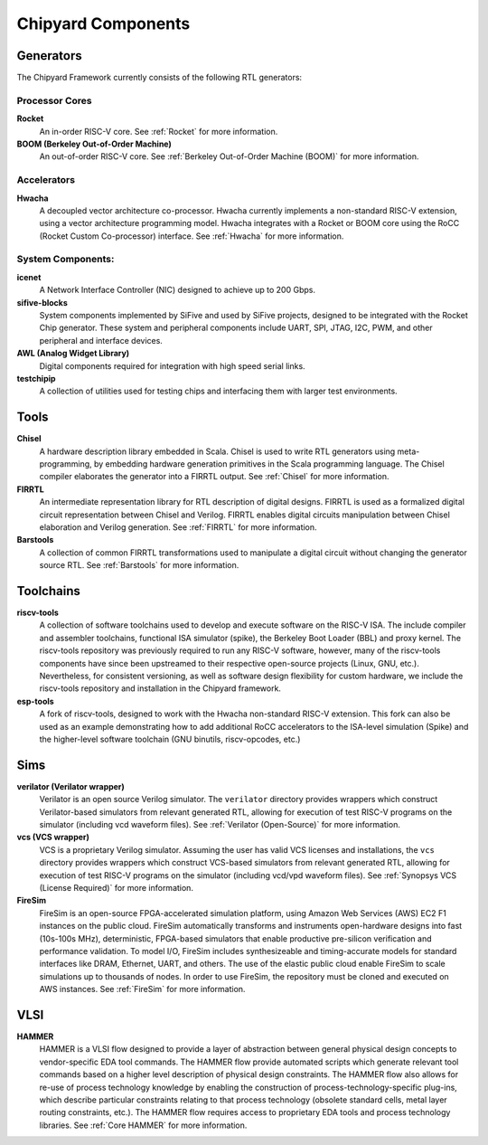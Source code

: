 .. _chipyard-components:

Chipyard Components
===============================

Generators
-------------------------------------------

The Chipyard Framework currently consists of the following RTL generators:

Processor Cores
^^^^^^^^^^^^^^^^^^^^^^^^^^^^^^^^^^^^^^^

**Rocket**
  An in-order RISC-V core.
  See :ref:`Rocket` for more information.

**BOOM (Berkeley Out-of-Order Machine)**
  An out-of-order RISC-V core.
  See :ref:`Berkeley Out-of-Order Machine (BOOM)` for more information.

Accelerators
^^^^^^^^^^^^^^^^^^^^^^^^^^^^^^^^^^^^^^^

**Hwacha**
  A decoupled vector architecture co-processor.
  Hwacha currently implements a non-standard RISC-V extension, using a vector architecture programming model.
  Hwacha integrates with a Rocket or BOOM core using the RoCC (Rocket Custom Co-processor) interface.
  See :ref:`Hwacha` for more information.

System Components:
^^^^^^^^^^^^^^^^^^^^^^^^^^^^^^^^^^^^^^^

**icenet**
  A Network Interface Controller (NIC) designed to achieve up to 200 Gbps.

**sifive-blocks**
  System components implemented by SiFive and used by SiFive projects, designed to be integrated with the Rocket Chip generator.
  These system and peripheral components include UART, SPI, JTAG, I2C, PWM, and other peripheral and interface devices.

**AWL (Analog Widget Library)**
  Digital components required for integration with high speed serial links.

**testchipip**
  A collection of utilities used for testing chips and interfacing them with larger test environments.

.. Fixed Function Accelerators:
   ^^^^^^^^^^^^^^^^^^^^^^^^^^^^^^^^^^^^^^^
   TBD

Tools
-------------------------------------------

**Chisel**
  A hardware description library embedded in Scala.
  Chisel is used to write RTL generators using meta-programming, by embedding hardware generation primitives in the Scala programming language.
  The Chisel compiler elaborates the generator into a FIRRTL output.
  See :ref:`Chisel` for more information.

**FIRRTL**
  An intermediate representation library for RTL description of digital designs.
  FIRRTL is used as a formalized digital circuit representation between Chisel and Verilog.
  FIRRTL enables digital circuits manipulation between Chisel elaboration and Verilog generation.
  See :ref:`FIRRTL` for more information.

**Barstools**
  A collection of common FIRRTL transformations used to manipulate a digital circuit without changing the generator source RTL.
  See :ref:`Barstools` for more information.

Toolchains
-------------------------------------------

**riscv-tools**
  A collection of software toolchains used to develop and execute software on the RISC-V ISA.
  The include compiler and assembler toolchains, functional ISA simulator (spike), the Berkeley Boot Loader (BBL) and proxy kernel.
  The riscv-tools repository was previously required to run any RISC-V software, however, many of the riscv-tools components have since been upstreamed to their respective open-source projects (Linux, GNU, etc.).
  Nevertheless, for consistent versioning, as well as software design flexibility for custom hardware, we include the riscv-tools repository and installation in the Chipyard framework.

**esp-tools**
  A fork of riscv-tools, designed to work with the Hwacha non-standard RISC-V extension.
  This fork can also be used as an example demonstrating how to add additional RoCC accelerators to the ISA-level simulation (Spike) and the higher-level software toolchain (GNU binutils, riscv-opcodes, etc.)

Sims
-------------------------------------------

**verilator (Verilator wrapper)**
  Verilator is an open source Verilog simulator.
  The ``verilator`` directory provides wrappers which construct Verilator-based simulators from relevant generated RTL, allowing for execution of test RISC-V programs on the simulator (including vcd waveform files).
  See :ref:`Verilator (Open-Source)` for more information.

**vcs (VCS wrapper)**
  VCS is a proprietary Verilog simulator.
  Assuming the user has valid VCS licenses and installations, the ``vcs`` directory provides wrappers which construct VCS-based simulators from relevant generated RTL, allowing for execution of test RISC-V programs on the simulator (including vcd/vpd waveform files).
  See :ref:`Synopsys VCS (License Required)` for more information.

**FireSim**
  FireSim is an open-source FPGA-accelerated simulation platform, using Amazon Web Services (AWS) EC2 F1 instances on the public cloud.
  FireSim automatically transforms and instruments open-hardware designs into fast (10s-100s MHz), deterministic, FPGA-based simulators that enable productive pre-silicon verification and performance validation.
  To model I/O, FireSim includes synthesizeable and timing-accurate models for standard interfaces like DRAM, Ethernet, UART, and others.
  The use of the elastic public cloud enable FireSim to scale simulations up to thousands of nodes.
  In order to use FireSim, the repository must be cloned and executed on AWS instances.
  See :ref:`FireSim` for more information.

VLSI
-------------------------------------------

**HAMMER**
  HAMMER is a VLSI flow designed to provide a layer of abstraction between general physical design concepts to vendor-specific EDA tool commands.
  The HAMMER flow provide automated scripts which generate relevant tool commands based on a higher level description of physical design constraints.
  The HAMMER flow also allows for re-use of process technology knowledge by enabling the construction of process-technology-specific plug-ins, which describe particular constraints relating to that process technology (obsolete standard cells, metal layer routing constraints, etc.).
  The HAMMER flow requires access to proprietary EDA tools and process technology libraries.
  See :ref:`Core HAMMER` for more information.

